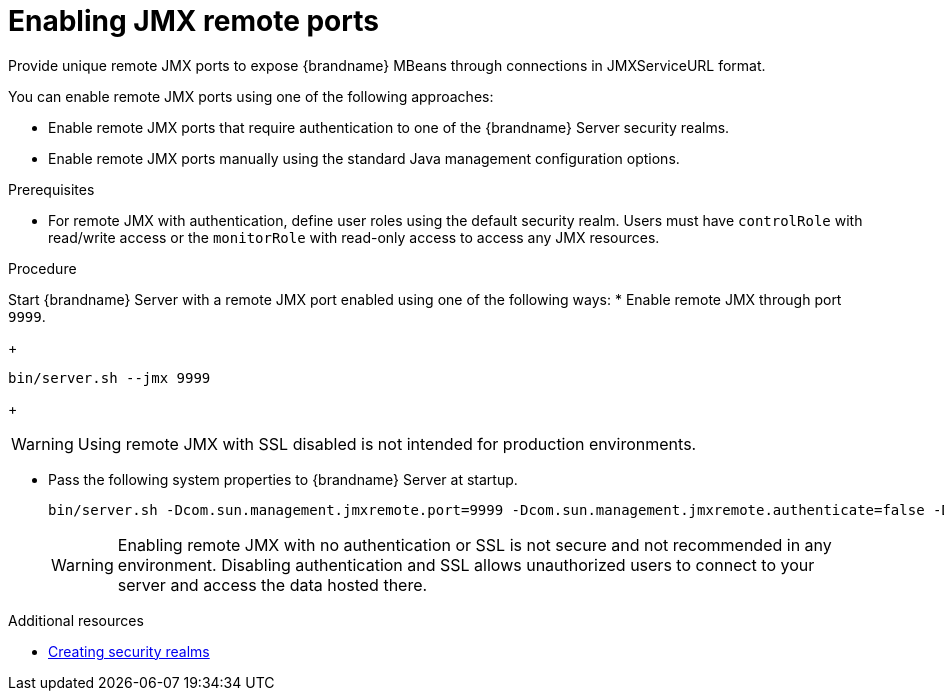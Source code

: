 [id='enabling-jmx-port_{context}']
= Enabling JMX remote ports
Provide unique remote JMX ports to expose {brandname} MBeans through connections in JMXServiceURL format.

// Server Guide
ifdef::remote_caches[]
[NOTE]
====
{brandname} Server does not expose JMX remotely by using the single port endpoint.
If you want to remotely access the {brandname} Server through JMX, you must enable a remote port.
====
endif::remote_caches[]

You can enable remote JMX ports using one of the following approaches:

* Enable remote JMX ports that require authentication to one of the {brandname} Server security realms.
* Enable remote JMX ports manually using the standard Java management configuration options.

.Prerequisites
* For remote JMX with authentication, define user roles using the default security realm.
Users must have `controlRole` with read/write access or the `monitorRole` with read-only access to access any JMX resources.

.Procedure
Start {brandname} Server with a remote JMX port enabled using one of the following ways:
* Enable remote JMX through port `9999`.
+
[source,options="nowrap",subs=attributes+]
----
bin/server.sh --jmx 9999
----
+
[WARNING]
====
Using remote JMX with SSL disabled is not intended for production environments.
====

* Pass the following system properties to {brandname} Server at startup.
+
[source,options="nowrap",subs=attributes+]
----
bin/server.sh -Dcom.sun.management.jmxremote.port=9999 -Dcom.sun.management.jmxremote.authenticate=false -Dcom.sun.management.jmxremote.ssl=false
----
+
[WARNING]
====
Enabling remote JMX with no authentication or SSL is not secure and not recommended in any environment.
Disabling authentication and SSL allows unauthorized users to connect to your server and access the data hosted there.
====

[role="_additional-resources"]
.Additional resources
* link:{server_docs}#creating-security-realms_security-realms[Creating security realms]
